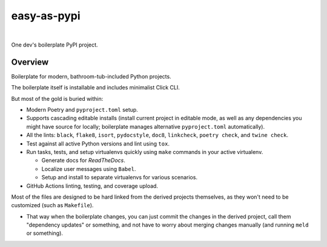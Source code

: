 @@@@@@@@@@@@
easy-as-pypi
@@@@@@@@@@@@

.. FIXME: Absorc change back to 'release' branch.

.. CXREF: https://docs.github.com/en/actions/monitoring-and-troubleshooting-workflows/adding-a-workflow-status-badge

.. image:: https://github.com/pydob/easy-as-pypi/actions/workflows/checks.yaml/badge.svg?branch=ghactions
  :target: https://github.com/pydob/easy-as-pypi/actions/workflows/checks.yaml/badge.svg?branch=ghactions
  :alt: Build Status

.. CXREF: https://app.codecov.io/github.com/pydob/easy-as-pypi/settings/badge

.. image:: https://codecov.io/gh/pydob/easy-as-pypi/branch/ghactions/graph/badge.svg?token=AlKUyOgTGY
  :target: https://codecov.io/gh/pydob/easy-as-pypi
  :alt: Coverage Status

.. image:: https://readthedocs.org/projects/easy-as-pypi/badge/?version=latest
  :target: https://easy-as-pypi.readthedocs.io/en/latest/
  :alt: Documentation Status

.. image:: https://img.shields.io/github/release/pydob/easy-as-pypi.svg?style=flat
  :target: https://github.com/pydob/easy-as-pypi/releases
  :alt: GitHub Release Status

.. image:: https://img.shields.io/pypi/v/easy-as-pypi.svg
  :target: https://pypi.org/project/easy-as-pypi/
  :alt: PyPI Release Status

.. image:: https://img.shields.io/pypi/pyversions/easy-as-pypi.svg
  :target: https://pypi.python.org/pypi/easy-as-pypi/
  :alt: PyPI Supported Python Versions

.. image:: https://img.shields.io/github/license/pydob/easy-as-pypi.svg?style=flat
  :target: https://github.com/pydob/easy-as-pypi/blob/release/LICENSE
  :alt: License Status

.. ALTLY:  https://img.shields.io/coverity/scan/28425.svg
.. image:: https://scan.coverity.com/projects/28425/badge.svg
  :target: https://scan.coverity.com/projects/pydob-easy-as-pypi
  :alt: Coverity Scan Build Status

|

One dev's boilerplate PyPI project.

.. Install with ``pip``::
..
..     pip3 install easy-as-pypi

########
Overview
########

Boilerplate for modern, bathroom-tub-included Python projects.

The boilerplate itself is installable and includes minimalist Click CLI.

But most of the gold is buried within:

- Modern Poetry and ``pyproject.toml`` setup.

- Supports cascading editable installs (install current project in
  editable mode, as well as any dependencies you might have source
  for locally; boilerplate manages alternative ``pyproject.toml``
  automatically).

- All the lints: ``black``, ``flake8``, ``isort``, ``pydocstyle``,
  ``doc8``, ``linkcheck``, ``poetry check``, and ``twine check``.

- Test against all active Python versions and lint using ``tox``.

- Run tasks, tests, and setup virtualenvs quickly using ``make``
  commands in your active virtualenv.

  - Generate docs for *ReadTheDocs*.

  - Localize user messages using ``Babel``.

  - Setup and install to separate virtualenvs for various scenarios.

- GitHub Actions linting, testing, and coverage upload.

Most of the files are designed to be hard linked from the derived
projects themselves, as they won't need to be customized (such as
``Makefile``).

- That way when the boilerplate changes, you can just commit the
  changes in the derived project, call them "dependency updates"
  or something, and not have to worry about merging changes manually
  (and running ``meld`` or something).

